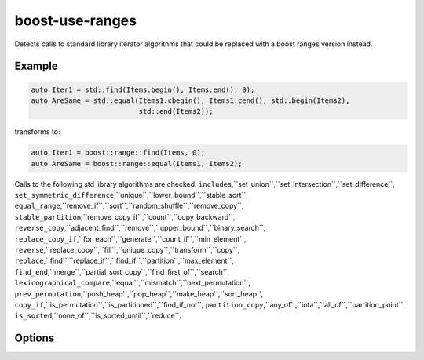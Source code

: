.. title:: clang-tidy - boost-use-ranges

boost-use-ranges
================

Detects calls to standard library iterator algorithms that could be replaced
with a boost ranges version instead.

Example
-------

.. code-block:: c++

  auto Iter1 = std::find(Items.begin(), Items.end(), 0);
  auto AreSame = std::equal(Items1.cbegin(), Items1.cend(), std::begin(Items2),
                            std::end(Items2));


transforms to:

.. code-block:: c++

  auto Iter1 = boost::range::find(Items, 0);
  auto AreSame = boost::range::equal(Items1, Items2);

Calls to the following std library algorithms are checked:
``includes``,``set_union``,``set_intersection``,``set_difference``,
``set_symmetric_difference``,``unique``,``lower_bound``,``stable_sort``,
``equal_range``,``remove_if``,``sort``,``random_shuffle``,``remove_copy``,
``stable_partition``,``remove_copy_if``,``count``,``copy_backward``,
``reverse_copy``,``adjacent_find``,``remove``,``upper_bound``,``binary_search``,
``replace_copy_if``,``for_each``,``generate``,``count_if``,``min_element``,
``reverse``,``replace_copy``,``fill``,``unique_copy``,``transform``,``copy``,
``replace``,``find``,``replace_if``,``find_if``,``partition``,``max_element``,
``find_end``,``merge``,``partial_sort_copy``,``find_first_of``,``search``,
``lexicographical_compare``,``equal``,``mismatch``,``next_permutation``,
``prev_permutation``,``push_heap``,``pop_heap``,``make_heap``,``sort_heap``,
``copy_if``,``is_permutation``,``is_partitioned``,``find_if_not``,
``partition_copy``,``any_of``,``iota``,``all_of``,``partition_point``,
``is_sorted``,``none_of``,``is_sorted_until``,``reduce``.

Options
-------

.. option:: IncludeStyle

   A string specifying which include-style is used, `llvm` or `google`. Default
   is `llvm`.

.. option:: IncludeBoostSystem
   
   If `true` the boost headers are included as system headers with angle
   brackets (`#include <boost.hpp>`), otherwise quotes are used
   (`#include "boost.hpp"`).
